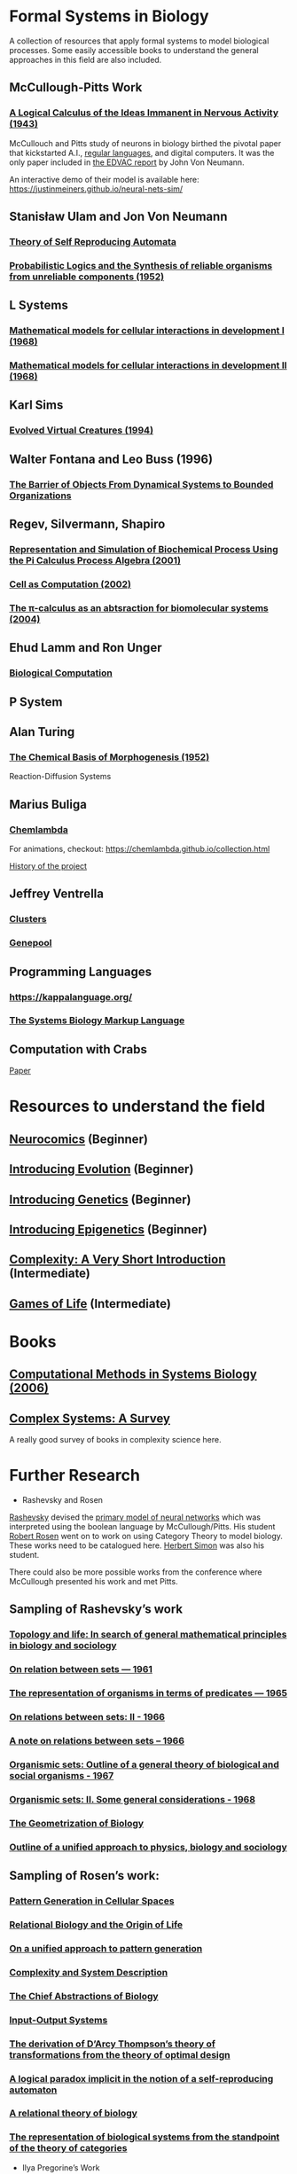 * Formal Systems in Biology

A collection of resources that apply formal systems to model biological processes.
Some easily accessible books to understand the general approaches in this field are also included.

** McCullough-Pitts Work

*** [[https://www.cs.cmu.edu/~./epxing/Class/10715/reading/McCulloch.and.Pitts.pdf][A Logical Calculus of the Ideas Immanent in Nervous Activity (1943)]]
[[./img/mccullough-pitts.png]]

McCullouch and Pitts study of neurons in biology birthed the pivotal paper that kickstarted A.I., [[https://www.rand.org/content/dam/rand/pubs/research_memoranda/2008/RM704.pdf][regular languages]], and digital computers. It was the only paper included in [[http://abelgo.cn/cs101/papers/Neumann.pdf][the EDVAC report]] by John Von Neumann.

An interactive demo of their model is available here: https://justinmeiners.github.io/neural-nets-sim/

** Stanisław Ulam and Jon Von Neumann

*** [[https://dl.acm.org/doi/book/10.5555/1102024][Theory of Self Reproducing Automata]]
[[./img/neumann.png]]

*** [[http://web.mit.edu/6.454/www/papers/pierce_1952.pdf][Probabilistic Logics and the Synthesis of reliable organisms from unreliable components (1952)]]
[[./img/neumann-pierce-drawings.png]]

** L Systems

*** [[https://www.sciencedirect.com/science/article/abs/pii/0022519368900799][Mathematical models for cellular interactions in development I (1968)]]
[[./img/lsystem-1.png]]

*** [[https://www.sciencedirect.com/science/article/abs/pii/0022519368900805][Mathematical models for cellular interactions in development II (1968)]]
[[./img/lsystem-2.png]]

** Karl Sims
[[./img/karl-sims.jpg]]
*** [[https://www.karlsims.com/evolved-virtual-creatures.html][Evolved Virtual Creatures (1994)]]

** Walter Fontana and Leo Buss (1996)

*** [[https://scholar.harvard.edu/files/walterfontana/files/objects.pdf][The Barrier of Objects From Dynamical Systems to Bounded Organizations]]
[[./img/fontana-buss.png]]

** Regev, Silvermann, Shapiro

*** [[https://psb.stanford.edu/psb-online/proceedings/psb01/regev.pdf][Representation and Simulation of Biochemical Process Using the Pi Calculus Process Algebra (2001)]]
[[./img/regev-shapiro.png]]

*** [[https://www.nature.com/articles/419343a.pdf][Cell as Computation (2002)]]
[[./img/regev-shapiro-2.png]]

*** [[http://citeseerx.ist.psu.edu/viewdoc/download?doi=10.1.1.1.4739&rep=rep1&type=pdf][The π-calculus as an abtsraction for biomolecular systems (2004)]]

** Ehud Lamm and Ron Unger

*** [[http://www.ehudlamm.com/biocomputing.html][Biological Computation]]
[[./img/ehud-lamm.jpg]]

** P System
[[./img/p-system.png]]

** Alan Turing

*** [[https://royalsocietypublishing.org/doi/pdf/10.1098/rstb.1952.0012][The Chemical Basis of Morphogenesis (1952)]]
[[./img/reaction-diffusion.png]]
Reaction-Diffusion Systems

** Marius Buliga

*** [[https://chemlambda.github.io/index.html][Chemlambda]]
[[./img/chemlambda.gif]]

For animations, checkout: https://chemlambda.github.io/collection.html

[[https://mbuliga.github.io/quinegraphs/history-of-chemlambda.html][History of the project]]

** Jeffrey Ventrella

*** [[http://ventrella.com/Clusters/][Clusters]]
[[./img/clusters.png]]

*** [[http://www.swimbots.com/genepool/][Genepool]]
[[./img/genepool.png]]

** Programming Languages

*** [[https://kappalanguage.org/][https://kappalanguage.org/]]

[[./img/kappa.png]]

*** [[http://sbml.org/Main_Page][The Systems Biology Markup Language]]

** Computation with Crabs

[[https://arxiv.org/pdf/1204.1749.pdf][Paper]]

[[./img/crab-or-gate.png]]

[[./img/crab-and-gate.png]]

* Resources to understand the field


** [[https://amzn.to/2UrKeRv][Neurocomics]] (Beginner)
[[./img/neurocomics.jpg]]

** [[https://amzn.to/37ft4vD][Introducing Evolution]] (Beginner)
[[./img/evolution-graphic-guide.jpg]]

** [[https://amzn.to/2A7pWpH][Introducing Genetics]] (Beginner)
[[./img/genetics-graphic-guide.jpg]]

** [[https://amzn.to/2BQ1JEL][Introducing Epigenetics]] (Beginner)
[[./img/epigenetics-graphic-guide.jpg]]

** [[https://amzn.to/2XQ39rz][Complexity: A Very Short Introduction]] (Intermediate)
[[./img/complexity-a-very-short-introduction.jpg]]

** [[https://amzn.to/3dYA0ja][Games of Life]] (Intermediate)
[[./img/games-of-life.jpg]]

* Books

** [[https://link.springer.com/book/10.1007/11885191][Computational Methods in Systems Biology (2006)]]

** [[https://arxiv.org/abs/1112.1440][Complex Systems: A Survey]]
A really good survey of books in complexity science here.

* Further Research

- Rashevsky and Rosen

[[https://en.wikipedia.org/wiki/Nicolas_Rashevsky][Rashevsky]] devised the [[https://doi.org/10.1002%2Fjhbs.1094][primary model of neural networks]] which was interpreted using the boolean language by McCullough/Pitts. His student [[https://en.wikipedia.org/wiki/Robert_Rosen_(theoretical_biologist)][Robert Rosen]] went on to work on using Category Theory to model biology. These works need to be catalogued here. [[https://en.wikipedia.org/wiki/Herbert_A._Simon][Herbert Simon]] was also his student.

There could also be more possible works from the conference where McCullough presented his work and met Pitts.

** Sampling of Rashevsky’s work

*** [[https://link.springer.com/article/10.1007%2FBF02484495][Topology and life: In search of general mathematical principles in biology and sociology]]
*** [[https://link.springer.com/article/10.1007%2FBF02476737][On relation between sets — 1961]]
*** [[https://link.springer.com/article/10.1007%2FBF02476851][The representation of organisms in terms of predicates — 1965]]
*** [[https://link.springer.com/article/10.1007%2FBF02476395][On relations between sets: II - 1966]]
*** [[https://link.springer.com/article/10.1007%2FBF02477001][A note on relations between sets – 1966]]
*** [[https://link.springer.com/article/10.1007%2FBF02476967][Organismic sets: Outline of a general theory of biological and social organisms - 1967]]
*** [[https://link.springer.com/article/10.1007%2FBF02476947][Organismic sets: II. Some general considerations - 1968]]
*** [[https://link.springer.com/article/10.1007/BF02477842][The Geometrization of Biology]]
*** [[https://link.springer.com/article/10.1007%2FBF02478215][Outline of a unified approach to physics, biology and sociology]]

** Sampling of Rosen’s work:

*** [[https://link.springer.com/chapter/10.1007/978-94-009-2975-3_35][Pattern Generation in Cellular Spaces]]
*** [[https://link.springer.com/chapter/10.1007/978-1-4684-4640-1_31][Relational Biology and the Origin of Life]]
*** [[https://link.springer.com/article/10.1007/BF02459437][On a unified approach to pattern generation]]
*** [[https://link.springer.com/chapter/10.1007/978-94-010-1239-3_9][Complexity and System Description]]
*** [[https://link.springer.com/article/10.1007/BF02459555][The Chief Abstractions of Biology]]
*** [[https://link.springer.com/chapter/10.1007/978-1-4899-6419-9_8][Input-Output Systems]]
*** [[https://link.springer.com/article/10.1007/BF02477959][The derivation of D’Arcy Thompson’s theory of transformations from the theory of optimal design]]
*** [[https://link.springer.com/article/10.1007/BF02477897][A logical paradox implicit in the notion of a self-reproducing automaton]]
*** [[https://link.springer.com/article/10.1007/BF02478302][A relational theory of biology]]
*** [[https://link.springer.com/article/10.1007/BF02477890][The representation of biological systems from the standpoint of the theory of categories]]

- Ilya Pregorine’s Work

- Gregory Chaitin’s work

- Stochastic CFG for RNA

- Zuse-Fredkin thesis / [[https://en.wikipedia.org/wiki/Digital_philosophy][Digital Philosophy]]
Think I need to mention the work of Zuse-Fredkin thesis along with Ulam-Neumann model.

- Knot Theory for Protein Molecules

- Wang Tiles and DNA

- [[https://www.sciencedirect.com/science/article/pii/B9780128140666000064][Molecular Networks and Monomial Ideals]]

- [[https://journals.plos.org/ploscompbiol/article?id=10.1371/journal.pcbi.1004591][Computational Modeling, Formal Analysis, and Tools for Systems Biology: Survey]]

** Talks

*** [[https://www.hkw.de/en/app/mediathek/video/69773][Giuseppe Longo: Alphabets, Axioms, DNA: On Human Knowledge and the Myth of Alphanumeric Coding]]

** Prior Art

*** [[https://en.wikipedia.org/wiki/Santiago_Ram%C3%B3n_y_Cajal][Ramón y Cajal]]
*** [[https://en.wikipedia.org/wiki/Camillo_Golgi][Camillo Golgi]]
